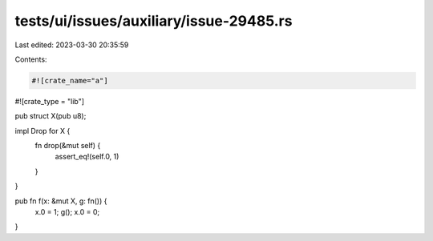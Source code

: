 tests/ui/issues/auxiliary/issue-29485.rs
========================================

Last edited: 2023-03-30 20:35:59

Contents:

.. code-block:: rs

    #![crate_name="a"]
#![crate_type = "lib"]

pub struct X(pub u8);

impl Drop for X {
    fn drop(&mut self) {
        assert_eq!(self.0, 1)
    }
}

pub fn f(x: &mut X, g: fn()) {
    x.0 = 1;
    g();
    x.0 = 0;
}


